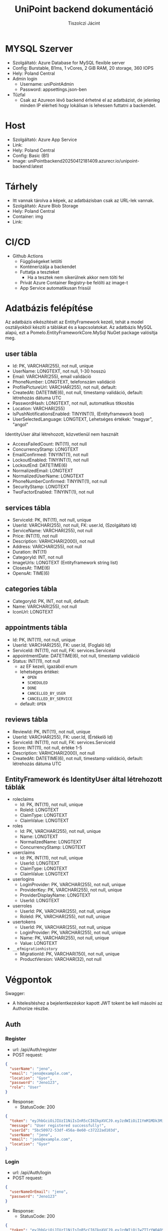#+title: UniPoint backend dokumentáció
#+author: Tiszolczi Jácint
#+LATEX_COMPILER: xelatex
#+LATEX_HEADER: \usepackage[a4paper,margin=1in]{geometry}
#+LATEX_HEADER: \usepackage{titling}
#+LATEX_HEADER: \pretitle{\begin{center}\Huge\bfseries}
#+LATEX_HEADER: \posttitle{\par\end{center}\vskip 2em}
#+LATEX_HEADER: \preauthor{\begin{center}\large}
#+LATEX_HEADER: \postauthor{\par\end{center}}
#+LATEX_HEADER: \predate{\begin{center}\small}
#+LATEX_HEADER: \postdate{\par\end{center}}
#+LATEX_HEADER: \usepackage{xcolor}
#+LATEX_HEADER: \usepackage{minted}
#+LATEX_HEADER: \definecolor{codebg}{RGB}{248,248,248}
#+LATEX_HEADER: \setminted{bgcolor=codebg, frame=single, fontsize=\small,breaklines=true,breakanywhere=true}
#+LATEX_HEADER: \usemintedstyle{friendly}
#+LATEX_HEADER: \pagestyle{plain}
#+LATEX_HEADER: \usepackage{graphicx}
#+LATEX_HEADER: \usepackage{url}
#+LATEX_HEADER: \usepackage{microtype}
#+LATEX_HEADER: \usepackage{fontspec}
#+LATEX_HEADER: \setmainfont{Liberation Serif}
#+LATEX_HEADER: \setsansfont{Liberation Sans}
#+LATEX_HEADER: \setmonofont{Liberation Mono}
#+LATEX_HEADER: \usepackage{setspace}
#+LATEX_HEADER: \setstretch{1.15}
#+LATEX_HEADER: \setlength{\parskip}{1ex plus 0.5ex minus 0.5ex}
#+LATEX_HEADER: \setlength{\parindent}{0pt}
#+PROPERTY: header-args:json :exports code :eval never-export
#+OPTIONS: toc:nil

* MYSQL Szerver
- Szolgáltató: Azure Database for MySQL flexible server
- Config: Burstable, B1ms, 1 vCores, 2 GiB RAM, 20 storage, 360 IOPS
- Hely: Poland Central
- Admin login
  - Username: uniPointAdmin
  - Password: appsettings.json-ben
- Tűzfal
  - Csak az Azureon lévő backend érhetné el az adatbázist, de jelenleg minden IP elérheti hogy lokálisan is lehessen futtatni a backendet.

* Host
- Szolgáltató: Azure App Service
- Link: @@latex:\url{https://unipoint-b6h6h4cubncmafhh.polandcentral-01.azurewebsites.net/}@@
- Hely: Poland Central
- Config: Basic (B1)
- Image: uniPointbackend20250412181409.azurecr.io/unipoint-backend:latest

* Tárhely
- Itt vannak tárolva a képek, az adatbázisban csak az URL-lek vannak.
- Szolgáltató: Azure Blob Storage
- Hely: Poland Central
- Container: img
- Link: @@latex:\url{https://tiszolczijacint.blob.core.windows.net/img/}@@

* CI/CD
- Github Actions
  - Függőségeket letölti
  - Konténerizálja a backendet
  - Futtatja a teszteket
    - Ha a tesztek nem sikerülnek akkor nem tölti fel
  - Privát Azure Container Registry-be felölti az image-t
  - App Service automatikusan frissül

* Adatbázis felépítése

Az adatbázis elkészítését az EntityFramework kezeli, tehát a model osztályokból készíti a táblákat és a kapcsolatokat. Az adatbázis MySQL alapú, ezt a Pomelo.EntityFrameworkCore.MySql NuGet package valósítja meg.

** user tábla
- Id: PK, VARCHAR(255), not null, unique
- UserName: LONGTEXT, not null, 1-30 hosszú
- Email: VARCHAR(255), email validáció
- PhoneNumber: LONGTEXT, telefonszám validáció
- ProfilePictureUrl: VARCHAR(255), not null, default: @@latex:\url{https://tiszolczijacint.blob.core.windows.net/img/63cf316b-35a1-432e-92fe-0f2d0b2029c3.jpg}@@
- CreatedAt: DATETIME(6), not null, timestamp validáció, default: létrehozás dátuma UTC
- PasswordHash: LONGTEXT, not null, automatikus titkosítás
- Location: VARCHAR(255)
- IsPushNotificationsEnabled: TINYINT(1), (Entityframework bool)
- UserSelectedLanguage: LONGTEXT, Lehetséges értékek: "magyar", "angol"

IdentityUser által létrehozott, közvetlenül nem használt
- AccessFailedCount: INT(11), not null
- ConcurrencyStamp: LONGTEXT
- EmailConfirmed: TINYINT(1), not null
- LockoutEnabled: TINYINT(1), not null
- LockoutEnd: DATETIME(6)
- NormalizedEmail: LONGTEXT
- NormalizedUserName: LONGTEXT
- PhoneNumberConfirmed: TINYINT(1), not null
- SecurityStamp: LONGTEXT
- TwoFactorEnabled: TINYINT(1), not null

** services tábla
- ServiceId: PK, INT(11), not null, unique
- UserId: VARCHAR(255), not null, FK: user.Id, (Szolgáltató Id)
- ServiceName: VARCHAR(255), not null
- Price: INT(11), not null
- Description: VARHCHAR(2000), not null
- Address: VARCHAR(255), not null
- Duration: INT(11)
- CategoryId: INT, not null
- ImageUrls: LONGTEXT (Entityframework string list)
- ClosesAt: TIME(6)
- OpensAt: TIME(6)

** categories tábla
- CategoryId: PK, INT, not null, default: @@latex:\url{https://tiszolczijacint.blob.core.windows.net/img/63cf316b-35a1-432e-92fe-0f2d0b2029c3.jpg}@@
- Name: VARCHAR(255), not null
- IconUrl: LONGTEXT

** appointments tábla
- Id:  PK, INT(11), not null, unique
- UserId: VARCHAR(255), FK: user.Id, (Foglaló Id)
- ServiceId: INT(11), not null, FK: services.ServiceId
- appointmentDate: DATETIME(6), not null, timestamp validáció
- Status: INT(11), not null
  - az EF kezeli, igazából enum
  - lehetséges értékei:
    - =OPEN=
    - =SCHEDULED=
    - =DONE=
    - =CANCELLED_BY_USER=
    - =CANCELLED_BY_SERVICE=
  - default: =OPEN=

** reviews tábla
- ReviewId: PK, INT(11), not null, unique
- UserId: VARCHAR(255), FK: user.Id, (Értékelő Id)
- ServiceId: INT(11), not null, FK: services.ServiceId
- Score: INT(11), not null, értéke 1-5
- Description: VARHCHAR(2000), not null
- CreatedAt: DATETIME(6), not null, timestamp validáció, default: létrehozás dátuma UTC

** EntityFramework és IdentityUser által létrehozott táblák
- roleclaims
  - Id:  PK, INT(11), not null, unique
  - RoleId: LONGTEXT
  - ClaimType: LONGTEXT
  - ClaimValue: LONGTEXT
- roles
  - Id: PK, VARCHAR(255), not null, unique
  - Name: LONGTEXT
  - NormailzedName: LONGTEXT
  - ConcurrencyStamp: LONGTEXT
- userclaims
  - Id:  PK, INT(11), not null, unique
  - UserId: LONGTEXT
  - ClaimType: LONGTEXT
  - ClaimValue: LONGTEXT
- userlogins
  - LoginProvider: PK, VARCHAR(255), not null, unique
  - ProviderKey: PK, VARCHAR(255), not null, unique
  - ProviderDisplayName: LONGTEXT
  - UserId: LONGTEXT
- userroles
  - UserId: PK, VARCHAR(255), not null, unique
  - RoleId: PK, VARCHAR(255), not null, unique
- usertokens
  - UserId: PK, VARCHAR(255), not null, unique
  - LoginProvider: PK, VARCHAR(255), not null, unique
  - Name: PK, VARCHAR(255), not null, unique
  - Value: LONGTEXT
- =__efmigrationhistory=
  - MigrationId: PK, VARCHAR(150), not null, unique
  - ProductVersion: VARCHAR(32), not null


* Végpontok
Swagger: @@latex:\url{https://unipoint-b6h6h4cubncmafhh.polandcentral-01.azurewebsites.net/swagger/index.html}@@
- A hitelesítéshez a bejelentkezéskor kapott JWT tokent be kell másolni az Authorize részbe.
** Auth
*** Register
- url: /api/Auth/register
- POST request:
#+begin_src json
{
  "userName": "jeno",
  "email": "jeno@example.com",
  "location": "Gyor",
  "password": "Jeno123",
  "role": "User"
}
#+end_src
- Response:
  - StatusCode: 200
#+begin_src json
{
  "token": "eyJhbGciOiJIUzI1NiIsInR5cCI6IkpXVCJ9.eyJzdWIiOiI1YmM1MDk3Mi01M2RmLTQ1NmEtOGU2MC1jMzcyMjJhZDEwM2QiLCJlbWFpbCI6Implbm9AZXhhbXBsZS5jb20iLCJ1bmlxdWVfbmFtZSI6Implbm8iLCJsb2NhdGlvbiI6Ikd5b3IiLCJodHRwOi8vc2NoZW1hcy5taWNyb3NvZnQuY29tL3dzLzIwMDgvMDYvaWRlbnRpdHkvY2xhaW1zL3JvbGUiOiJVc2VyIiwiZXhwIjoxNzQ1OTE3MjUyLCJpc3MiOiJodHRwczovL3VuaXBvaW50LWI2aDZoNGN1Ym5jbWFmaGgucG9sYW5kY2VudHJhbC0wMS5henVyZXdlYnNpdGVzLm5ldCIsImF1ZCI6Imh0dHBzOi8vdW5pcG9pbnQtYjZoNmg0Y3VibmNtYWZoaC5wb2xhbmRjZW50cmFsLTAxLmF6dXJld2Vic2l0ZXMubmV0In0.pSL_OrSHcPK8fZqlmHTtLBclXwlL4o7wyKBwgEkjIho",
  "message": "User registered successfully!",
  "userId": "5bc50972-53df-456a-8e60-c37222ad103d",
  "userName": "jeno",
  "email": "jeno@example.com",
  "location": "Gyor"
}
#+end_src
*** Login
- url: /api/Auth/login
- POST request:
#+begin_src json
{
  "userNameOrEmail": "jeno",
  "password": "Jeno123"
}
#+end_src
- Response:
  - StatusCode: 200
#+begin_src json
{
  "token": "eyJhbGciOiJIUzI1NiIsInR5cCI6IkpXVCJ9.eyJzdWIiOiIwZTIzYWQ4OS0yNGE4LTRlZDYtYWQyYi01MjlmYTAwNjM0MTIiLCJlbWFpbCI6Implbm9AZXhhbXBsZS5jb20iLCJ1bmlxdWVfbmFtZSI6Implbm8iLCJsb2NhdGlvbiI6Ikd5b3IiLCJodHRwOi8vc2NoZW1hcy5taWNyb3NvZnQuY29tL3dzLzIwMDgvMDYvaWRlbnRpdHkvY2xhaW1zL3JvbGUiOiJVc2VyIiwiZXhwIjoxNzQ2MTExNDc0LCJpc3MiOiJodHRwczovL3VuaXBvaW50LWI2aDZoNGN1Ym5jbWFmaGgucG9sYW5kY2VudHJhbC0wMS5henVyZXdlYnNpdGVzLm5ldCIsImF1ZCI6Imh0dHBzOi8vdW5pcG9pbnQtYjZoNmg0Y3VibmNtYWZoaC5wb2xhbmRjZW50cmFsLTAxLmF6dXJld2Vic2l0ZXMubmV0In0.Yqrw_p9m6FfKP49J7GGXv4539PPOohrFo-hx58d7ZIo",
  "message": "Login successful",
  "userId": "0e23ad89-24a8-4ed6-ad2b-529fa0063412",
  "userName": "jeno",
  "email": "jeno@example.com",
  "location": "Gyor"
}
#+end_src
*** Logout
- url: /api/Auth/logout
- POST request
- Response:
  - StatusCode: 200
#+begin_src json
{
  "message": "Logout successful."
}
#+end_src
** User
*** Get Users
- url: /api/User
- GET request
- Response:
  - StatusCode: 200
#+begin_src json
  [
    {
      "userName": "HabosBabos",
      "email": "habos@babos.com",
      "location": "habos",
      "profilePictureUrl": "https://tiszolczijacint.blob.core.windows.net/img/63cf316b-35a1-432e-92fe-0f2d0b2029c3.jpg"
    },
    {
      "userName": "KisJeno",
      "email": "kisjeno@example.com",
      "location": "Budapest Váci út 93",
      "profilePictureUrl": "https://tiszolczijacint.blob.core.windows.net/img/20055bcd-ed28-4e8c-acbe-9be90e14f4d3.jpg"
    }
  ]
#+end_src
*** Get User by ID
- url: /api/User/{id}
- GET request (/api/User/5bc50972-53df-456a-8e60-c37222ad103d)
- Response:
  - StatusCode: 200
#+begin_src json
{
  "userName": "jeno",
  "email": "jeno@example.com",
  "location": "Gyor",
  "role": "User",
  "createdAt": "2025-04-22T09:00:52.015807"
}
#+end_src
*** Update User
- Role: Current User
- url: /api/User/{id}
- PUT request (/api/User/5bc50972-53df-456a-8e60-c37222ad103d)
#+begin_src json
{
  "userName": "jeno",
  "email": "jeno@example.com",
  "location": "Budapest",
  "isPushNotificationsEnabled": true,
  "userSelectedLanguage": "magyar"
}
#+end_src
- Response:
   - StatusCode: 200
#+begin_src json
{
  "userName": "jeno",
  "email": "jeno@example.com",
  "location": "Budapest",
  "profilePictureUrl": "https://tiszolczijacint.blob.core.windows.net/img/20055bcd-ed28-4e8c-acbe-9be90e14f4d3.jpg"
}
#+end_src
*** Change User Profile Picture
- Role: Current User
- url: /api/User/{id}/upload-profile-picture
- POST request (/api/User/5bc50972-53df-456a-8e60-c37222ad103d/upload-profile-picture)
#+begin_src json
{
  "headers": {
    "accept": "*/*",
    "Authorization": "Bearer [token]",
    "Content-Type": "multipart/form-data"
  },
  "body": {
    "file": {
      "value": "@pfp.jpg",
      "options": {
        "filename": "pfp.jpg",
        "contentType": "image/jpeg"
      }
    }
  }
}
#+end_src
- Response:
  - StatusCode: 200
#+begin_src json
{
  "userName": "jeno",
  "email": "jeno@example.com",
  "location": "Budapest",
  "profilePictureUrl": "https://tiszolczijacint.blob.core.windows.net/img/bb405441-c3af-4c21-9757-7ed00a7b40f1.jpg"
}
#+end_src
*** Delete User
- Role: Current User
- url: /api/User/{id}
- DELETE request (/api/User/5bc50972-53df-456a-8e60-c37222ad103d/)
- Response:
  - StatusCode: 200
#+begin_src json
{
  "message": "User deleted successfully."
}
#+end_src
** Service
*** Get Services
- url: /api/Service
- GET request
- Response:
  - StatusCode: 200
#+begin_src json
  [
    {
      "serviceId": 1,
      "userId": "5b02dd18-efa6-49e4-bb14-72956dfd92fb",
      "provider": {
        "userName": "NagyFerenc",
        "email": "nagyferenc@example.com",
        "location": "Győr Budai Út 23",
        "profilePictureUrl": "https://tiszolczijacint.blob.core.windows.net/img/ab68b3c7-6e09-4a8b-a9c0-f587cc95d214.jpg"
      },
      "category": {
        "categoryId": 1,
        "name": "Hajvágás",
        "iconUrl": "https://tiszolczijacint.blob.core.windows.net/img/7addb194-b06e-492f-8be0-47a1f03de298.png"
      },
      "categoryId": 1,
      "serviceName": "Férfi hajvágás",
      "price": 5000,
      "description": "Donec pretium posuere tellus.  Nullam rutrum.  Praesent augue.  Aliquam erat volutpat.  Nunc eleifend leo vitae magna.  In id erat non orci commodo lobortis.  Proin neque massa, cursus ut, gravida ut, lobortis eget, lacus.  Sed diam.  Praesent fermentum tempor tellus.  Nullam tempus.  Mauris ac felis vel velit tristique imperdiet.  Donec at pede.  Etiam vel neque nec dui dignissim bibendum.  Vivamus id enim.  Phasellus neque orci, porta a, aliquet quis, semper a, massa.  Phasellus purus.  Pellentesque tristique imperdiet tortor.  Nam euismod tellus id erat.",
      "address": "Győr Budai Út 83",
      "duration": 20,
      "openingHours": 0,
      "imageUrls": [
        "https://tiszolczijacint.blob.core.windows.net/img/cda0f295-d78b-40f0-a5cc-d2b224b5cc46.jpg",
        "https://tiszolczijacint.blob.core.windows.net/img/3edda464-8ae6-481d-ba57-7b271cce2ec4.jpg"
      ]
    },
    {
      "serviceId": 2,
      "userId": "35a3407f-5d3f-4715-a6b6-51f154c40511",
      "provider": {
        "userName": "KisJeno",
        "email": "kisjeno@example.com",
        "location": "Budapest Váci út 93",
        "profilePictureUrl": "https://tiszolczijacint.blob.core.windows.net/img/20055bcd-ed28-4e8c-acbe-9be90e14f4d3.jpg"
      },
      "category": {
        "categoryId": 2,
        "name": "Szerelés",
        "iconUrl": "https://tiszolczijacint.blob.core.windows.net/img/ef1431cf-2236-4214-b261-46b83a4fcc9a.png"
      },
      "categoryId": 2,
      "serviceName": "Mobiltelefon szerelés",
      "price": 20000,
      "description": "Donec pretium posuere tellus.  Nullam rutrum.  Praesent augue.  Aliquam erat volutpat.  Nunc eleifend leo vitae magna.  In id erat non orci commodo lobortis.  Proin neque massa, cursus ut, gravida ut, lobortis eget, lacus.  Sed diam.  Praesent fermentum tempor tellus.  Nullam tempus.  Mauris ac felis vel velit tristique imperdiet.  Donec at pede.  Etiam vel neque nec dui dignissim bibendum.  Vivamus id enim.  Phasellus neque orci, porta a, aliquet quis, semper a, massa.  Phasellus purus.  Pellentesque tristique imperdiet tortor.  Nam euismod tellus id erat.",
      "address": "Budapest Váci út 93",
      "duration": 100,
      "openingHours": 0,
      "imageUrls": [
        "https://tiszolczijacint.blob.core.windows.net/img/b351255a-1ad5-48dd-b6ef-8c15a1644b81.jpg",
        "https://tiszolczijacint.blob.core.windows.net/img/f1771efb-a476-4e48-a52f-f8c5c211669a.jpg"
      ]
    }
  ]
#+end_src
*** Get Service by ID
- url: /api/Service/{id}
- GET request (/api/Service/1)
- Response:
  - StatusCode: 200
#+begin_src json
{
  "serviceId": 1,
  "userId": "5b02dd18-efa6-49e4-bb14-72956dfd92fb",
  "provider": {
    "userName": "NagyFerenc",
    "email": "nagyferenc@example.com",
    "location": "Győr Budai Út 23",
    "profilePictureUrl": "https://tiszolczijacint.blob.core.windows.net/img/ab68b3c7-6e09-4a8b-a9c0-f587cc95d214.jpg"
  },
  "category": {
    "categoryId": 1,
    "name": "Hajvágás",
    "iconUrl": "https://tiszolczijacint.blob.core.windows.net/img/7addb194-b06e-492f-8be0-47a1f03de298.png"
  },
  "categoryId": 1,
  "serviceName": "Férfi hajvágás",
  "price": 5000,
  "description": "Donec pretium posuere tellus.  Nullam rutrum.  Praesent augue.  Aliquam erat volutpat.  Nunc eleifend leo vitae magna.  In id erat non orci commodo lobortis.  Proin neque massa, cursus ut, gravida ut, lobortis eget, lacus.  Sed diam.  Praesent fermentum tempor tellus.  Nullam tempus.  Mauris ac felis vel velit tristique imperdiet.  Donec at pede.  Etiam vel neque nec dui dignissim bibendum.  Vivamus id enim.  Phasellus neque orci, porta a, aliquet quis, semper a, massa.  Phasellus purus.  Pellentesque tristique imperdiet tortor.  Nam euismod tellus id erat.",
  "address": "Győr Budai Út 83",
  "duration": 20,
  "openingHours": 0,
  "imageUrls": [
    "https://tiszolczijacint.blob.core.windows.net/img/cda0f295-d78b-40f0-a5cc-d2b224b5cc46.jpg",
    "https://tiszolczijacint.blob.core.windows.net/img/3edda464-8ae6-481d-ba57-7b271cce2ec4.jpg"
  ]
}
#+end_src
*** Post new Service
- Role: Provider
- url: /api/Service
- POST request:
#+begin_src json
{
  "userId": "677e7b94-d191-4db7-8af8-ab22b32ff2ed",
  "categoryId": 2,
  "serviceName": "Autó szerelés",
  "price": 30000,
  "description": "Praesent a eros sit amet eros hendrerit semper in quis purus. Aenean sagittis felis vitae iaculis fermentum. Etiam tempus imperdiet mollis. Vivamus pretium mi non nibh iaculis venenatis. Donec pellentesque, felis a pharetra ultricies, ante enim consectetur lectus, nec vestibulum nisi augue sit amet dolor. Aenean vitae tempor mauris. Cras volutpat hendrerit neque id ultrices. ",
  "address": "Gyor Szent Istvan ut 95",
  "duration": 120,
  "opensAt": "08:00:00",
  "closesAt": "17:00:00"
}
#+end_src
- Response:
  - StatusCode: 201
#+begin_src json
{
  "serviceId": 3,
  "userId": "677e7b94-d191-4db7-8af8-ab22b32ff2ed",
  "provider": null,
  "category": null,
  "categoryId": 2,
  "serviceName": "Autó szerelés",
  "price": 30000,
  "description": "Praesent a eros sit amet eros hendrerit semper in quis purus. Aenean sagittis felis vitae iaculis fermentum. Etiam tempus imperdiet mollis. Vivamus pretium mi non nibh iaculis venenatis. Donec pellentesque, felis a pharetra ultricies, ante enim consectetur lectus, nec vestibulum nisi augue sit amet dolor. Aenean vitae tempor mauris. Cras volutpat hendrerit neque id ultrices. ",
  "address": "Gyor Szent Istvan ut 95",
  "duration": 120,
  "opensAt": "08:00:00",
  "closesAt": "17:00:00",
  "imageUrls": null
}
#+end_src

*** Update Service
- Role: Provider of service
- url: /api/Service/{id}
- PUT request (/api/Service/3)
#+begin_src json
{
  "serviceId": 3,
  "userId": "677e7b94-d191-4db7-8af8-ab22b32ff2ed",
  "serviceName": "Autó szerelés",
  "price": 40000,
  "description": "Praesent a eros sit amet eros hendrerit semper in quis purus. Aenean sagittis felis vitae iaculis fermentum. Etiam tempus imperdiet mollis. Vivamus pretium mi non nibh iaculis venenatis. Donec pellentesque, felis a pharetra ultricies, ante enim consectetur lectus, nec vestibulum nisi augue sit amet dolor. Aenean vitae tempor mauris. Cras volutpat hendrerit neque id ultrices. ",
  "address": "Gyor Szent Istvan ut 95",
  "duration": 120,
  "opensAt": "08:00:00",
  "closesAt": "17:30:00"
}
#+end_src
- Response:
   - StatusCode: 200
#+begin_src json
{
  "serviceId": 3,
  "userId": "677e7b94-d191-4db7-8af8-ab22b32ff2ed",
  "provider": null,
  "category": null,
  "categoryId": 2,
  "serviceName": "Autó szerelés",
  "price": 40000,
  "description": "Praesent a eros sit amet eros hendrerit semper in quis purus. Aenean sagittis felis vitae iaculis fermentum. Etiam tempus imperdiet mollis. Vivamus pretium mi non nibh iaculis venenatis. Donec pellentesque, felis a pharetra ultricies, ante enim consectetur lectus, nec vestibulum nisi augue sit amet dolor. Aenean vitae tempor mauris. Cras volutpat hendrerit neque id ultrices. ",
  "address": "Gyor Szent Istvan ut 95",
  "duration": 120,
  "opensAt": "08:00:00",
  "closesAt": "17:30:00",
  "imageUrls": null
}
#+end_src
*** Add Images to Service
- Role: Provider of service
- url: /api/Service/{id}/upload-service-picture
- POST request (/api/Service/3/upload-service-picture)
#+begin_src json
{
  "headers": {
    "accept": "*/*",
    "Authorization": "Bearer [token]",
    "Content-Type": "multipart/form-data"
  },
  "body": {
    "files": [
      {
        "value": "@car1.jpg",
        "options": {
          "filename": "car1.jpg",
          "contentType": "image/jpeg"
        }
      },
      {
        "value": "@car2.jpg",
        "options": {
          "filename": "car2.jpg",
          "contentType": "image/jpeg"
        }
      },
      {
        "value": "@car3.jpg",
        "options": {
          "filename": "car3.jpg",
          "contentType": "image/jpeg"
        }
      }
    ]
  }
}

#+end_src
- Response:
  - StatusCode: 200
#+begin_src json
{
  "serviceId": 3,
  "userId": "677e7b94-d191-4db7-8af8-ab22b32ff2ed",
  "provider": null,
  "category": null,
  "categoryId": 2,
  "serviceName": "Autó szerelés",
  "price": 40000,
  "description": "Praesent a eros sit amet eros hendrerit semper in quis purus. Aenean sagittis felis vitae iaculis fermentum. Etiam tempus imperdiet mollis. Vivamus pretium mi non nibh iaculis venenatis. Donec pellentesque, felis a pharetra ultricies, ante enim consectetur lectus, nec vestibulum nisi augue sit amet dolor. Aenean vitae tempor mauris. Cras volutpat hendrerit neque id ultrices. ",
  "address": "Gyor Szent Istvan ut 95",
  "duration": 120,
  "opensAt": "08:00:00",
  "closesAt": "17:00:00",
  "imageUrls": [
    "https://tiszolczijacint.blob.core.windows.net/img/2136ae16-7f2d-47c0-b30a-737c3c255500.jpg",
    "https://tiszolczijacint.blob.core.windows.net/img/6e143f27-6257-4df2-8471-887d9a92ec9e.jpg",
    "https://tiszolczijacint.blob.core.windows.net/img/1f148c9b-4341-494b-8219-56046bec830d.jpg"
  ]
}
#+end_src
*** Delete Service
- Role: Provider of service
- url: /api/Service/{id}
- DELETE request (/api/Service/3/)
- Response:
  - StatusCode: 200
** Category
*** Get Categories
- url: /api/Category
- GET request
- Response:
  - StatusCode: 200
#+begin_src json
[
  {
    "categoryId": 1,
    "name": "Hajvágás",
    "iconUrl": "https://tiszolczijacint.blob.core.windows.net/img/7addb194-b06e-492f-8be0-47a1f03de298.png"
  },
  {
    "categoryId": 2,
    "name": "Szerelés",
    "iconUrl": "https://tiszolczijacint.blob.core.windows.net/img/ef1431cf-2236-4214-b261-46b83a4fcc9a.png"
  }
]
#+end_src
*** Post new Category
- Role: Admin
- url: /api/Category
- POST request:
#+begin_src json
{
  "name": "TestCategory"
}
#+end_src
- Response:
  - StatusCode: 201
#+begin_src json
{
  "categoryId": 3,
  "name": "TestCategory",
  "iconUrl": "https://tiszolczijacint.blob.core.windows.net/img/63cf316b-35a1-432e-92fe-0f2d0b2029c3.jpg"
}
#+end_src
*** Get Category by ID
- url: /api/Category/{id}
- GET request (/api/Category/3)
- Response:
  - StatusCode: 200
#+begin_src json
{
  "categoryId": 3,
  "name": "TestCategory",
  "iconUrl": "https://tiszolczijacint.blob.core.windows.net/img/63cf316b-35a1-432e-92fe-0f2d0b2029c3.jpg"
}
#+end_src
*** Update Category
- Role: Admin
- url: /api/Category/{id}
- PUT request (/api/Category/3)
#+begin_src json
{
  "categoryId": 3,
  "name": "UpdatedName"
}
#+end_src
- Response:
   - StatusCode: 204
*** Update Category image
- Role: Admin
- url: /api/Category/{id}/upload-categoryicon
 - POST request (/api/Category/3/upload-categoryicon)
#+begin_src json
{
  "method": "POST",
  "headers": {
    "accept": "*/*",
    "Authorization": "[token]",
    "Content-Type": "multipart/form-data"
  },
  "body": {
    "file": {
      "path": "category.png",
      "type": "image/png"
    }
  }
}

#+end_src
- Response:
  - StatusCode: 200
#+begin_src json
{
  "categoryId": 3,
  "name": "UpdatedName",
  "iconUrl": "https://tiszolczijacint.blob.core.windows.net/img/d2712c94-d3de-4afa-a3b0-19bec6aa58ee.png"
}
#+end_src
*** Delete Category
- Role: Admin
- url: /api/Category/{id}
- DELETE request (/api/Category/3)
- Response:
  - StatusCode: 204
** Appointment
*** Get Appointments
- url: /api/Appointment
- GET request
- Response:
  - StatusCode: 200
#+begin_src json
[
  {
    "id": 4,
    "userId": "e71892bc-d7bc-4bc3-9894-6ab02d5bcfee",
    "booker": {
      "userName": "Nagy_Janos",
      "email": "nagyjanos@example.com",
      "location": "Győr Baross út 34",
      "profilePictureUrl": "https://tiszolczijacint.blob.core.windows.net/img/97ffcfbe-b0df-437e-9437-dab0c109b036.jpg"
    },
    "service": {
      "serviceId": 1,
      "userId": "5b02dd18-efa6-49e4-bb14-72956dfd92fb",
      "provider": {
        "userName": "NagyFerenc",
        "email": "nagyferenc@example.com",
        "location": "Győr Budai Út 23",
        "profilePictureUrl": "https://tiszolczijacint.blob.core.windows.net/img/ab68b3c7-6e09-4a8b-a9c0-f587cc95d214.jpg"
      },
      "category": {
        "categoryId": 1,
        "name": "Hajvágás",
        "iconUrl": "https://tiszolczijacint.blob.core.windows.net/img/7addb194-b06e-492f-8be0-47a1f03de298.png"
      },
      "categoryId": 1,
      "serviceName": "Férfi hajvágás",
      "price": 5000,
      "description": "Donec pretium posuere tellus.  Nullam rutrum.  Praesent augue.  Aliquam erat volutpat.  Nunc eleifend leo vitae magna.  In id erat non orci commodo lobortis.  Proin neque massa, cursus ut, gravida ut, lobortis eget, lacus.  Sed diam.  Praesent fermentum tempor tellus.  Nullam tempus.  Mauris ac felis vel velit tristique imperdiet.  Donec at pede.  Etiam vel neque nec dui dignissim bibendum.  Vivamus id enim.  Phasellus neque orci, porta a, aliquet quis, semper a, massa.  Phasellus purus.  Pellentesque tristique imperdiet tortor.  Nam euismod tellus id erat.",
      "address": "Győr Budai Út 83",
      "duration": 20,
      "openingHours": 0,
      "imageUrls": [
        "https://tiszolczijacint.blob.core.windows.net/img/cda0f295-d78b-40f0-a5cc-d2b224b5cc46.jpg",
        "https://tiszolczijacint.blob.core.windows.net/img/3edda464-8ae6-481d-ba57-7b271cce2ec4.jpg"
      ]
    },
    "serviceId": 1,
    "appointmentDate": "2025-04-13T15:27:23.223197",
    "status": 1
  }
]
#+end_src
*** Get Appointment by ID
- url: /api/Category/{id}
- GET request (/api/Appointment/4)
- Response:
  - StatusCode: 200
#+begin_src json
{
  "id": 4,
  "userId": "e71892bc-d7bc-4bc3-9894-6ab02d5bcfee",
  "booker": {
    "userName": "Nagy_Janos",
    "email": "nagyjanos@example.com",
    "location": "Győr Baross út 34",
    "profilePictureUrl": "https://tiszolczijacint.blob.core.windows.net/img/97ffcfbe-b0df-437e-9437-dab0c109b036.jpg"
  },
  "service": {
    "serviceId": 1,
    "userId": "5b02dd18-efa6-49e4-bb14-72956dfd92fb",
    "provider": {
      "userName": "NagyFerenc",
      "email": "nagyferenc@example.com",
      "location": "Győr Budai Út 23",
      "profilePictureUrl": "https://tiszolczijacint.blob.core.windows.net/img/ab68b3c7-6e09-4a8b-a9c0-f587cc95d214.jpg"
    },
    "category": null,
    "categoryId": 1,
    "serviceName": "Férfi hajvágás",
    "price": 5000,
    "description": "Donec pretium posuere tellus.  Nullam rutrum.  Praesent augue.  Aliquam erat volutpat.  Nunc eleifend leo vitae magna.  In id erat non orci commodo lobortis.  Proin neque massa, cursus ut, gravida ut, lobortis eget, lacus.  Sed diam.  Praesent fermentum tempor tellus.  Nullam tempus.  Mauris ac felis vel velit tristique imperdiet.  Donec at pede.  Etiam vel neque nec dui dignissim bibendum.  Vivamus id enim.  Phasellus neque orci, porta a, aliquet quis, semper a, massa.  Phasellus purus.  Pellentesque tristique imperdiet tortor.  Nam euismod tellus id erat.",
    "address": "Győr Budai Út 83",
    "duration": 20,
    "openingHours": 0,
    "imageUrls": [
      "https://tiszolczijacint.blob.core.windows.net/img/cda0f295-d78b-40f0-a5cc-d2b224b5cc46.jpg",
      "https://tiszolczijacint.blob.core.windows.net/img/3edda464-8ae6-481d-ba57-7b271cce2ec4.jpg"
    ]
  },
  "serviceId": 1,
  "appointmentDate": "2025-04-13T15:27:23.223197",
  "status": 1
}
#+end_src
*** Get Open Appointments
- url: /api/Appointment/open
- GET request
- Response:
  - StatusCode: 200
#+begin_src json
[
  {
    "id": 42,
    "userId": null,
    "booker": null,
    "service": {
      "serviceId": 4,
      "userId": "677e7b94-d191-4db7-8af8-ab22b32ff2ed",
      "provider": {
        "userName": "gabor",
        "email": "gabor@example.com",
        "location": "Gypr",
        "profilePictureUrl": "https://tiszolczijacint.blob.core.windows.net/img/63cf316b-35a1-432e-92fe-0f2d0b2029c3.jpg"
      },
      "category": {
        "categoryId": 2,
        "name": "Szerelés",
        "iconUrl": "https://tiszolczijacint.blob.core.windows.net/img/ef1431cf-2236-4214-b261-46b83a4fcc9a.png"
      },
      "categoryId": 2,
      "serviceName": "Autó szerelés",
      "price": 30000,
      "description": "Praesent a eros sit amet eros hendrerit semper in quis purus. Aenean sagittis felis vitae iaculis fermentum. Etiam tempus imperdiet mollis. Vivamus pretium mi non nibh iaculis venenatis. Donec pellentesque, felis a pharetra ultricies, ante enim consectetur lectus, nec vestibulum nisi augue sit amet dolor. Aenean vitae tempor mauris. Cras volutpat hendrerit neque id ultrices. ",
      "address": "Gyor Szent Istvan ut 95",
      "duration": 120,
      "openingHours": 0,
      "imageUrls": []
    },
    "serviceId": 4,
    "appointmentDate": "2025-05-24T14:37:18.462",
    "status": 0
  }
]
#+end_src
*** Get my Appointments
- url: /api/Appointment/myappointments
- GET request
- Response:
  - StatusCode: 200
#+begin_src json
[
  {
    "id": 25,
    "userId": "0e23ad89-24a8-4ed6-ad2b-529fa0063412",
    "booker": {
      "userName": "jeno",
      "email": "jeno@example.com",
      "location": "Gyor",
      "profilePictureUrl": "https://tiszolczijacint.blob.core.windows.net/img/63cf316b-35a1-432e-92fe-0f2d0b2029c3.jpg"
    },
    "service": {
      "serviceId": 4,
      "userId": "677e7b94-d191-4db7-8af8-ab22b32ff2ed",
      "provider": {
        "userName": "gabor",
        "email": "gabor@example.com",
        "location": "Gypr",
        "profilePictureUrl": "https://tiszolczijacint.blob.core.windows.net/img/63cf316b-35a1-432e-92fe-0f2d0b2029c3.jpg"
      },
      "category": {
        "categoryId": 2,
        "name": "Szerelés",
        "iconUrl": "https://tiszolczijacint.blob.core.windows.net/img/ef1431cf-2236-4214-b261-46b83a4fcc9a.png"
      },
      "categoryId": 2,
      "serviceName": "Autó szerelés",
      "price": 30000,
      "description": "Praesent a eros sit amet eros hendrerit semper in quis purus. Aenean sagittis felis vitae iaculis fermentum. Etiam tempus imperdiet mollis. Vivamus pretium mi non nibh iaculis venenatis. Donec pellentesque, felis a pharetra ultricies, ante enim consectetur lectus, nec vestibulum nisi augue sit amet dolor. Aenean vitae tempor mauris. Cras volutpat hendrerit neque id ultrices. ",
      "address": "Gyor Szent Istvan ut 95",
      "duration": 120,
      "openingHours": 0,
      "imageUrls": []
    },
    "serviceId": 4,
    "appointmentDate": "2025-04-23T09:03:33.438589",
    "status": 1
  }
]
#+end_src
*** Post new Appointment
- Role: Provider
- url: /api/Appointments
- POST request:
#+begin_src json
{
  "serviceId": 4,
  "appointmentDate": "2025-05-24T14:37:18.462Z"
}
#+end_src
- Response:
  - StatusCode: 201
#+begin_src json
{
  "id": 42,
  "userId": null,
  "booker": null,
  "service": {
    "serviceId": 4,
    "userId": "677e7b94-d191-4db7-8af8-ab22b32ff2ed",
    "provider": null,
    "category": null,
    "categoryId": 2,
    "serviceName": "Autó szerelés",
    "price": 30000,
    "description": "Praesent a eros sit amet eros hendrerit semper in quis purus. Aenean sagittis felis vitae iaculis fermentum. Etiam tempus imperdiet mollis. Vivamus pretium mi non nibh iaculis venenatis. Donec pellentesque, felis a pharetra ultricies, ante enim consectetur lectus, nec vestibulum nisi augue sit amet dolor. Aenean vitae tempor mauris. Cras volutpat hendrerit neque id ultrices. ",
    "address": "Gyor Szent Istvan ut 95",
    "duration": 120,
    "opensAt": "08:00:00",
    "closesAt": "17:00:00",
    "imageUrls": null
  },
  "serviceId": 4,
  "appointmentDate": "2025-05-24T14:37:18.462Z",
  "status": 0
}
#+end_src
*** Update Appointment
- Role: Provider of appointment
- url: /api/Appointments/{id}
- PUT request (/api/Appointments/42)
#+begin_src json
{
  "id": 42,
  "serviceId": 4,
  "appointmentDate": "2025-06-24T14:37:18.462Z"
}
#+end_src
- Response:
  - StatusCode: 200
#+begin_src json
{
  "message": "Appointment updated successfully!",
  "appointment": {
    "id": 42,
    "userId": null,
    "booker": null,
    "service": {
      "serviceId": 4,
      "userId": "677e7b94-d191-4db7-8af8-ab22b32ff2ed",
      "provider": {
        "profilePictureUrl": "https://tiszolczijacint.blob.core.windows.net/img/63cf316b-35a1-432e-92fe-0f2d0b2029c3.jpg",
        "location": "Gypr",
        "isPushNotificationsEnabled": false,
        "userSelectedLanguage": "magyar",
        "createdAt": "2025-04-22T13:15:59.351845",
        "id": "677e7b94-d191-4db7-8af8-ab22b32ff2ed",
        "userName": "gabor",
        "normalizedUserName": "GABOR",
        "email": "gabor@example.com",
        "normalizedEmail": "GABOR@EXAMPLE.COM",
        "emailConfirmed": false,
        "passwordHash": "AQAAAAIAAYagAAAAECT4gCUf0yBvP/brZ1qwPt9ujlutjFzOc4FvGqWGoL8/yMYy7z+eP/0E/Qqe1jIcJQ==",
        "securityStamp": "Y6N2RZ7SREWVQGWQRLDRI7YMB62WSXVI",
        "concurrencyStamp": "a0b6e919-46d0-4b4a-9e48-9cce2c52290d",
        "phoneNumber": null,
        "phoneNumberConfirmed": false,
        "twoFactorEnabled": false,
        "lockoutEnd": null,
        "lockoutEnabled": true,
        "accessFailedCount": 0
      },
      "category": null,
      "categoryId": 2,
      "serviceName": "Autó szerelés",
      "price": 30000,
      "description": "Praesent a eros sit amet eros hendrerit semper in quis purus. Aenean sagittis felis vitae iaculis fermentum. Etiam tempus imperdiet mollis. Vivamus pretium mi non nibh iaculis venenatis. Donec pellentesque, felis a pharetra ultricies, ante enim consectetur lectus, nec vestibulum nisi augue sit amet dolor. Aenean vitae tempor mauris. Cras volutpat hendrerit neque id ultrices. ",
      "address": "Gyor Szent Istvan ut 95",
      "duration": 120,
      "opensAt": "08:00:00",
      "closesAt": "17:00:00",
      "imageUrls": null
    },
    "serviceId": 4,
    "appointmentDate": "2025-06-24T14:37:18.462Z",
    "status": 0
  }
}
#+end_src
*** Delete Appointment
- Role: Provider of appointment
- url: /api/Appointment/{id}
- DELETE request (/api/Appointment/42)
- Response:
  - StatusCode: 200
#+begin_src json
{
  "message": "Appointment deleted successfully!"
}
#+end_src
*** Book Appointment
- Role: User
- url: /api/Appointment/book/{id}
- GET request (/api/Appointment/book/43)
- Response:
  - StatusCode: 200
#+begin_src json
{
  "message": "Appointment booked successfully!",
  "appointment": {
    "id": 43,
    "userId": "0e23ad89-24a8-4ed6-ad2b-529fa0063412",
    "booker": null,
    "service": null,
    "serviceId": 4,
    "appointmentDate": "2025-05-24T14:37:18.462",
    "status": 1
  }
}
#+end_src
*** Cancel Appointment
- Role: User, Provider
- url: /api/Appointment/cancel/{id}
- PUT request (/api/Appointment/cancel/43)
- Response:
 - StatusCode: 200
#+begin_src json
{
  "message": "Appointment cancelled successfully!",
  "appointment": {
    "id": 43,
    "userId": "0e23ad89-24a8-4ed6-ad2b-529fa0063412",
    "booker": null,
    "service": null,
    "serviceId": 4,
    "appointmentDate": "2025-05-24T14:37:18.462",
    "status": 3
  }
}
#+end_src
** Review
*** Get Reviews
- url: /api/Review
- GET request
- Response:
  - StatusCode: 200
#+begin_src json
[
  {
    "reviewId": 1,
    "userId": "e71892bc-d7bc-4bc3-9894-6ab02d5bcfee",
    "reviewer": {
      "userName": "Nagy_Janos",
      "email": "nagyjanos@example.com",
      "location": "Győr Baross út 34",
      "profilePictureUrl": "https://tiszolczijacint.blob.core.windows.net/img/97ffcfbe-b0df-437e-9437-dab0c109b036.jpg"
    },
    "service": {
      "serviceId": 1,
      "userId": "5b02dd18-efa6-49e4-bb14-72956dfd92fb",
      "provider": {
        "userName": "NagyFerenc",
        "email": "nagyferenc@example.com",
        "location": "Győr Budai Út 23",
        "profilePictureUrl": "https://tiszolczijacint.blob.core.windows.net/img/ab68b3c7-6e09-4a8b-a9c0-f587cc95d214.jpg"
      },
      "category": {
        "categoryId": 1,
        "name": "Hajvágás",
        "iconUrl": "https://tiszolczijacint.blob.core.windows.net/img/7addb194-b06e-492f-8be0-47a1f03de298.png"
      },
      "categoryId": 1,
      "serviceName": "Férfi hajvágás",
      "price": 5000,
      "description": "Donec pretium posuere tellus.  Nullam rutrum.  Praesent augue.  Aliquam erat volutpat.  Nunc eleifend leo vitae magna.  In id erat non orci commodo lobortis.  Proin neque massa, cursus ut, gravida ut, lobortis eget, lacus.  Sed diam.  Praesent fermentum tempor tellus.  Nullam tempus.  Mauris ac felis vel velit tristique imperdiet.  Donec at pede.  Etiam vel neque nec dui dignissim bibendum.  Vivamus id enim.  Phasellus neque orci, porta a, aliquet quis, semper a, massa.  Phasellus purus.  Pellentesque tristique imperdiet tortor.  Nam euismod tellus id erat.",
      "address": "Győr Budai Út 83",
      "duration": 20,
      "openingHours": 0,
      "imageUrls": [
        "https://tiszolczijacint.blob.core.windows.net/img/cda0f295-d78b-40f0-a5cc-d2b224b5cc46.jpg",
        "https://tiszolczijacint.blob.core.windows.net/img/3edda464-8ae6-481d-ba57-7b271cce2ec4.jpg"
      ]
    },
    "serviceId": 1,
    "score": 5,
    "description": "jo",
    "createdAt": "2025-04-13T15:30:23.285305"
  }
]
#+end_src
*** Get Review by ID
- url: /api/Review/{id}
- GET request (/api/Review/1)
- Response:
  - StatusCode: 200
#+begin_src json
{
  "reviewId": 1,
  "userId": "e71892bc-d7bc-4bc3-9894-6ab02d5bcfee",
  "reviewer": {
    "userName": "Nagy_Janos",
    "email": "nagyjanos@example.com",
    "location": "Győr Baross út 34",
    "profilePictureUrl": "https://tiszolczijacint.blob.core.windows.net/img/97ffcfbe-b0df-437e-9437-dab0c109b036.jpg"
  },
  "service": {
    "serviceId": 1,
    "userId": "5b02dd18-efa6-49e4-bb14-72956dfd92fb",
    "provider": {
      "userName": "NagyFerenc",
      "email": "nagyferenc@example.com",
      "location": "Győr Budai Út 23",
      "profilePictureUrl": "https://tiszolczijacint.blob.core.windows.net/img/ab68b3c7-6e09-4a8b-a9c0-f587cc95d214.jpg"
    },
    "category": {
      "categoryId": 1,
      "name": "Hajvágás",
      "iconUrl": "https://tiszolczijacint.blob.core.windows.net/img/7addb194-b06e-492f-8be0-47a1f03de298.png"
    },
    "categoryId": 1,
    "serviceName": "Férfi hajvágás",
    "price": 5000,
    "description": "Donec pretium posuere tellus.  Nullam rutrum.  Praesent augue.  Aliquam erat volutpat.  Nunc eleifend leo vitae magna.  In id erat non orci commodo lobortis.  Proin neque massa, cursus ut, gravida ut, lobortis eget, lacus.  Sed diam.  Praesent fermentum tempor tellus.  Nullam tempus.  Mauris ac felis vel velit tristique imperdiet.  Donec at pede.  Etiam vel neque nec dui dignissim bibendum.  Vivamus id enim.  Phasellus neque orci, porta a, aliquet quis, semper a, massa.  Phasellus purus.  Pellentesque tristique imperdiet tortor.  Nam euismod tellus id erat.",
    "address": "Győr Budai Út 83",
    "duration": 20,
    "openingHours": 0,
    "imageUrls": [
      "https://tiszolczijacint.blob.core.windows.net/img/cda0f295-d78b-40f0-a5cc-d2b224b5cc46.jpg",
      "https://tiszolczijacint.blob.core.windows.net/img/3edda464-8ae6-481d-ba57-7b271cce2ec4.jpg"
    ]
  },
  "serviceId": 1,
  "score": 5,
  "description": "jo",
  "createdAt": "2025-04-13T15:30:23.285305"
}
#+end_src
*** Post new Review
- Role: User
- url: /api/Review
- POST request:
#+begin_src json
{
  "userId": "0e23ad89-24a8-4ed6-ad2b-529fa0063412",
  "serviceId": 1,
  "score": 3,
  "description": "string"
}
#+end_src
- Response:
  - StatusCode: 201
#+begin_src json
{
  "reviewId": 3,
  "userId": "0e23ad89-24a8-4ed6-ad2b-529fa0063412",
  "reviewer": {
    "profilePictureUrl": "https://tiszolczijacint.blob.core.windows.net/img/63cf316b-35a1-432e-92fe-0f2d0b2029c3.jpg",
    "location": "Gyor",
    "isPushNotificationsEnabled": false,
    "userSelectedLanguage": "magyar",
    "createdAt": "2025-04-23T08:59:33.553494",
    "id": "0e23ad89-24a8-4ed6-ad2b-529fa0063412",
    "userName": "jeno",
    "normalizedUserName": "JENO",
    "email": "jeno@example.com",
    "normalizedEmail": "JENO@EXAMPLE.COM",
    "emailConfirmed": false,
    "passwordHash": "AQAAAAIAAYagAAAAEH/7QrUUP+Kd1TjkPpVqb1e/TCQddSPEuRQ6E/HkJgM5YirYTZ5aWl5VpLLPzyJ/ZQ==",
    "securityStamp": "6BBNA43SOT4D4SAYCQ4KRQSSOJAWKZPA",
    "concurrencyStamp": "16b0804f-8ca5-4f00-bf6e-5beea33eabc0",
    "phoneNumber": null,
    "phoneNumberConfirmed": false,
    "twoFactorEnabled": false,
    "lockoutEnd": null,
    "lockoutEnabled": true,
    "accessFailedCount": 0
  },
  "service": null,
  "serviceId": 1,
  "score": 3,
  "description": "string",
  "createdAt": "2025-04-24T15:28:29.2319382Z"
}
#+end_src
*** Update Review
- Role: User of Review
- url: /api/Review/{id}
- PUT request (/api/Review/3)
#+begin_src json
{
  "ReviewId": 3,
  "userId": "0e23ad89-24a8-4ed6-ad2b-529fa0063412",
  "serviceId": 1,
  "score": 4,
  "description": "string2"
}
#+end_src
- Response:
   - StatusCode: 200
#+begin_src json
{
  "reviewId": 3,
  "userId": "0e23ad89-24a8-4ed6-ad2b-529fa0063412",
  "reviewer": null,
  "service": null,
  "serviceId": 1,
  "score": 4,
  "description": "string2",
  "createdAt": "2025-04-24T15:28:29.231938"
}
#+end_src
*** Delete Review
- Role: User of Review
- url: /api/Review/{id}
- DELETE request (/api/Review/3)
- Response:
  - StatusCode: 200
